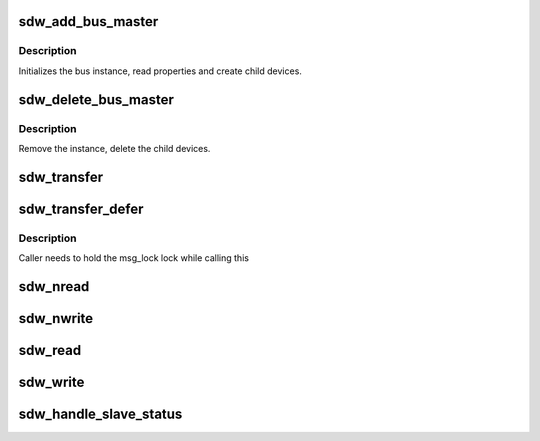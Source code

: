.. -*- coding: utf-8; mode: rst -*-
.. src-file: drivers/soundwire/bus.c

.. _`sdw_add_bus_master`:

sdw_add_bus_master
==================

.. c:function:: int sdw_add_bus_master(struct sdw_bus *bus)

    add a bus Master instance

    :param struct sdw_bus \*bus:
        bus instance

.. _`sdw_add_bus_master.description`:

Description
-----------

Initializes the bus instance, read properties and create child
devices.

.. _`sdw_delete_bus_master`:

sdw_delete_bus_master
=====================

.. c:function:: void sdw_delete_bus_master(struct sdw_bus *bus)

    delete the bus master instance

    :param struct sdw_bus \*bus:
        bus to be deleted

.. _`sdw_delete_bus_master.description`:

Description
-----------

Remove the instance, delete the child devices.

.. _`sdw_transfer`:

sdw_transfer
============

.. c:function:: int sdw_transfer(struct sdw_bus *bus, struct sdw_msg *msg)

    Synchronous transfer message to a SDW Slave device

    :param struct sdw_bus \*bus:
        SDW bus

    :param struct sdw_msg \*msg:
        SDW message to be xfered

.. _`sdw_transfer_defer`:

sdw_transfer_defer
==================

.. c:function:: int sdw_transfer_defer(struct sdw_bus *bus, struct sdw_msg *msg, struct sdw_defer *defer)

    Asynchronously transfer message to a SDW Slave device

    :param struct sdw_bus \*bus:
        SDW bus

    :param struct sdw_msg \*msg:
        SDW message to be xfered

    :param struct sdw_defer \*defer:
        Defer block for signal completion

.. _`sdw_transfer_defer.description`:

Description
-----------

Caller needs to hold the msg_lock lock while calling this

.. _`sdw_nread`:

sdw_nread
=========

.. c:function:: int sdw_nread(struct sdw_slave *slave, u32 addr, size_t count, u8 *val)

    Read "n" contiguous SDW Slave registers

    :param struct sdw_slave \*slave:
        SDW Slave

    :param u32 addr:
        Register address

    :param size_t count:
        length

    :param u8 \*val:
        Buffer for values to be read

.. _`sdw_nwrite`:

sdw_nwrite
==========

.. c:function:: int sdw_nwrite(struct sdw_slave *slave, u32 addr, size_t count, u8 *val)

    Write "n" contiguous SDW Slave registers

    :param struct sdw_slave \*slave:
        SDW Slave

    :param u32 addr:
        Register address

    :param size_t count:
        length

    :param u8 \*val:
        Buffer for values to be read

.. _`sdw_read`:

sdw_read
========

.. c:function:: int sdw_read(struct sdw_slave *slave, u32 addr)

    Read a SDW Slave register

    :param struct sdw_slave \*slave:
        SDW Slave

    :param u32 addr:
        Register address

.. _`sdw_write`:

sdw_write
=========

.. c:function:: int sdw_write(struct sdw_slave *slave, u32 addr, u8 value)

    Write a SDW Slave register

    :param struct sdw_slave \*slave:
        SDW Slave

    :param u32 addr:
        Register address

    :param u8 value:
        Register value

.. _`sdw_handle_slave_status`:

sdw_handle_slave_status
=======================

.. c:function:: int sdw_handle_slave_status(struct sdw_bus *bus, enum sdw_slave_status status)

    Handle Slave status

    :param struct sdw_bus \*bus:
        SDW bus instance

    :param enum sdw_slave_status status:
        Status for all Slave(s)

.. This file was automatic generated / don't edit.

